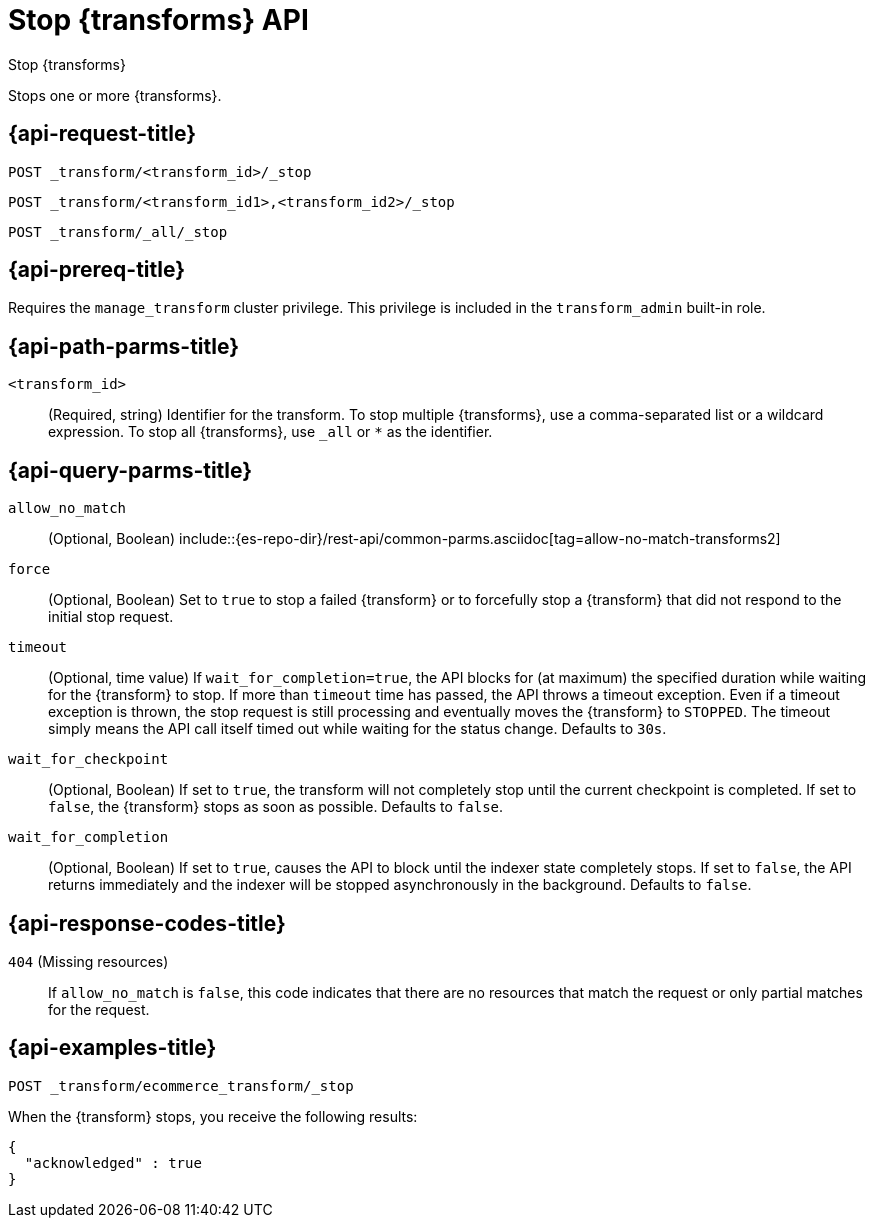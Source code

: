 [role="xpack"]
[[stop-transform]]
= Stop {transforms} API

[subs="attributes"]
++++
<titleabbrev>Stop {transforms}</titleabbrev>
++++

Stops one or more {transforms}.


[[stop-transform-request]]
== {api-request-title}

`POST _transform/<transform_id>/_stop` +

`POST _transform/<transform_id1>,<transform_id2>/_stop` +

`POST _transform/_all/_stop`


[[stop-transform-prereq]]
== {api-prereq-title}

Requires the `manage_transform` cluster privilege. This privilege is included 
in the `transform_admin` built-in role.


[[stop-transform-path-parms]]
== {api-path-parms-title}

`<transform_id>`::
(Required, string)
Identifier for the transform. To stop multiple {transforms}, use a
comma-separated list or a wildcard expression. To stop all {transforms}, use
`_all` or `*` as the identifier.

[[stop-transform-query-parms]]
== {api-query-parms-title}

`allow_no_match`::
 (Optional, Boolean)
 include::{es-repo-dir}/rest-api/common-parms.asciidoc[tag=allow-no-match-transforms2]

`force`::
  (Optional, Boolean) Set to `true` to stop a failed {transform} or to 
  forcefully stop a {transform} that did not respond to the initial stop 
  request.

`timeout`::
  (Optional, time value) If `wait_for_completion=true`, the API blocks for (at
  maximum) the specified duration while waiting for the {transform} to stop. If
  more than `timeout` time has passed, the API throws a timeout exception. Even
  if a timeout exception is thrown, the stop request is still processing and
  eventually moves the {transform} to `STOPPED`. The timeout simply means the API
  call itself timed out while waiting for the status change. Defaults to `30s`.

`wait_for_checkpoint`::
  (Optional, Boolean) If set to `true`, the transform will not completely stop
  until the current checkpoint is completed. If set to `false`, the {transform}
  stops as soon as possible. Defaults to `false`.

`wait_for_completion`::
  (Optional, Boolean) If set to `true`, causes the API to block until the indexer 
  state completely stops. If set to `false`, the API returns immediately and the
  indexer will be stopped asynchronously in the background. Defaults to `false`.

[[stop-transform-response-codes]]
== {api-response-codes-title}

`404` (Missing resources)::
  If `allow_no_match` is `false`, this code indicates that there are no
  resources that match the request or only partial matches for the request. 


[[stop-transform-example]]
== {api-examples-title}

[source,console]
--------------------------------------------------
POST _transform/ecommerce_transform/_stop
--------------------------------------------------
// TEST[skip:set up kibana samples]

When the {transform} stops, you receive the following results:

[source,console-result]
----
{
  "acknowledged" : true
}
----
